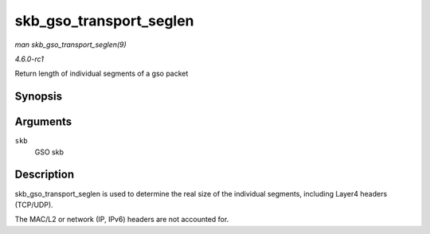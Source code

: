 
.. _API-skb-gso-transport-seglen:

========================
skb_gso_transport_seglen
========================

*man skb_gso_transport_seglen(9)*

*4.6.0-rc1*

Return length of individual segments of a gso packet


Synopsis
========

.. c:function:: unsigned int skb_gso_transport_seglen( const struct sk_buff * skb )

Arguments
=========

``skb``
    GSO skb


Description
===========

skb_gso_transport_seglen is used to determine the real size of the individual segments, including Layer4 headers (TCP/UDP).

The MAC/L2 or network (IP, IPv6) headers are not accounted for.
